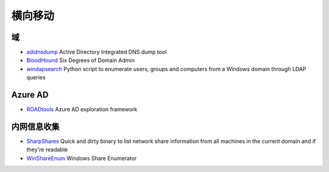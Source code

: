 横向移动
========================================

域
----------------------------------------
- `adidnsdump <https://github.com/dirkjanm/adidnsdump>`_ Active Directory Integrated DNS dump tool
- `BloodHound <https://github.com/BloodHoundAD/BloodHound>`_ Six Degrees of Domain Admin
- `windapsearch <https://github.com/ropnop/windapsearch>`_ Python script to enumerate users, groups and computers from a Windows domain through LDAP queries

Azure AD
----------------------------------------
- `ROADtools <https://github.com/dirkjanm/ROADtools>`_ Azure AD exploration framework

内网信息收集
----------------------------------------
- `SharpShares <https://github.com/djhohnstein/SharpShares>`_ Quick and dirty binary to list network share information from all machines in the current domain and if they're readable
- `WinShareEnum <https://github.com/nccgroup/WinShareEnum>`_ Windows Share Enumerator
